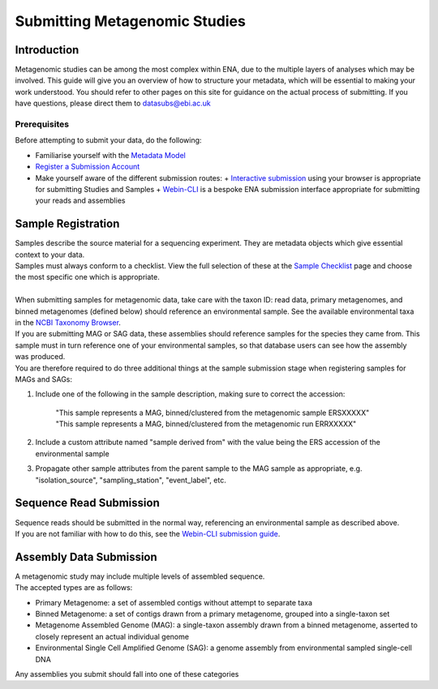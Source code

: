 ==============================
Submitting Metagenomic Studies
==============================


Introduction
============

| Metagenomic studies can be among the most complex within ENA, due to the multiple layers of analyses which may be involved. This guide will give you an overview of how to structure your metadata, which will be essential to making  your work understood. You should refer to other pages on this site for guidance on the actual process of submitting. If you have questions, please direct them to datasubs@ebi.ac.uk


Prerequisites
-------------

Before attempting to submit your data, do the following:

- Familiarise yourself with the `Metadata Model <meta_01.html>`_
- `Register a Submission Account <reg.html>`_
- Make yourself aware of the different submission routes:
  + `Interactive submission <interactive.html>`_ using your browser is appropriate for submitting Studies and Samples
  + `Webin-CLI <cli.html>`_ is a bespoke ENA submission interface appropriate for submitting your reads and assemblies


Sample Registration
===================

| Samples describe the source material for a sequencing experiment.
  They are metadata objects which give essential context to your data.
| Samples must always conform to a checklist.
  View the full selection of these at the `Sample Checklist`_ page and choose the most specific one which is appropriate.

.. _Sample Checklist: https://www.ebi.ac.uk/ena/submit/checklists

|
| When submitting samples for metagenomic data, take care with the taxon ID: read data, primary metagenomes, and binned metagenomes (defined below) should reference an environmental sample.
  See the available environmental taxa in the `NCBI Taxonomy Browser`_.

.. _NCBI Taxonomy Browser: https://www.ncbi.nlm.nih.gov/Taxonomy/Browser/wwwtax.cgi?mode=Undef&id=408169&lvl=1&keep=1&srchmode=1&unlock

| If you are submitting MAG or SAG data, these assemblies should reference samples for the species they came from.
  This sample must in turn reference one of your environmental samples, so that database users can see how the assembly was produced.
| You are therefore required to do three additional things at the sample submission stage when registering samples for MAGs and SAGs:

1. Include one of the following in the sample description, making sure to correct the accession:

    | "This sample represents a MAG, binned/clustered from the metagenomic sample ERSXXXXX"
    | "This sample represents a MAG, binned/clustered from the metagenomic run ERRXXXXX"

2. Include a custom attribute named "sample derived from" with the value being the ERS accession of the environmental sample

3. Propagate other sample attributes from the parent sample to the MAG sample as appropriate, e.g. "isolation_source", "sampling_station", "event_label", etc.


Sequence Read Submission
========================

| Sequence reads should be submitted in the normal way, referencing an environmental sample as described above.
| If you are not familiar with how to do this, see the `Webin-CLI submission guide <cli.html>`_.


Assembly Data Submission
========================

| A metagenomic study may include multiple levels of assembled sequence.
| The accepted types are as follows:

- Primary Metagenome: a set of assembled contigs without attempt to separate taxa
- Binned Metagenome: a set of contigs drawn from a primary metagenome, grouped into a single-taxon set
- Metagenome Assembled Genome (MAG): a single-taxon assembly drawn from a binned metagenome, asserted to closely represent an actual individual genome
- Environmental Single Cell Amplified Genome (SAG): a genome assembly from environmental sampled single-cell DNA

| Any assemblies you submit should fall into one of these categories
